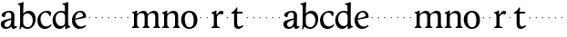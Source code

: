 SplineFontDB: 3.0
FontName: Hess
FullName: Hess
FamilyName: Hess
Weight: Regular
Copyright: Created by trashman with FontForge 2.0 (http://fontforge.sf.net)
UComments: "2010-9-25: Created." 
Version: 001.000
ItalicAngle: 0
UnderlinePosition: -100
UnderlineWidth: 50
Ascent: 750
Descent: 250
LayerCount: 3
Layer: 0 0 "Back"  1
Layer: 1 0 "Fore"  0
Layer: 2 0 "backup"  0
NeedsXUIDChange: 1
XUID: [1021 658 797806517 11115167]
OS2Version: 0
OS2_WeightWidthSlopeOnly: 0
OS2_UseTypoMetrics: 1
CreationTime: 1285454881
ModificationTime: 1285494478
OS2TypoAscent: 0
OS2TypoAOffset: 1
OS2TypoDescent: 0
OS2TypoDOffset: 1
OS2TypoLinegap: 0
OS2WinAscent: 0
OS2WinAOffset: 1
OS2WinDescent: 0
OS2WinDOffset: 1
HheadAscent: 0
HheadAOffset: 1
HheadDescent: 0
HheadDOffset: 1
OS2Vendor: 'PfEd'
MarkAttachClasses: 1
DEI: 91125
Encoding: UnicodeBmp
UnicodeInterp: none
NameList: Adobe Glyph List
DisplaySize: -48
AntiAlias: 1
FitToEm: 1
WinInfo: 60 12 5
BeginPrivate: 8
BlueValues 15 [-12 1 445 460]
BlueScale 8 0.039625
BlueShift 1 7
BlueFuzz 1 0
StdVW 4 [84]
StemSnapV 4 [84]
StdHW 4 [63]
StemSnapH 10 [45 46 63]
EndPrivate
BeginChars: 65536 53

StartChar: a
Encoding: 97 97 0
Width: 478
VWidth: 0
Flags: HW
HStem: -12 71<341 430.168> -12 52<140.43 249.963> 418 42<178.433 287.983>
VStem: 22 101<57.5281 157.376> 45 92<321.237 377.769> 308 84<100.934 224.999 259.001 399.712>
LayerCount: 3
Fore
SplineSet
303 225 m 0x74
 290 225 237 207 212 197 c 0
 158 175 123 152 123 106 c 0
 123 68 152 40 187 40 c 0
 265 40 308 99 308 210 c 0
 308 223 306 225 303 225 c 0x74
418 59 m 0xac
 427 59 435 62 441 65 c 0
 445 67 450 69 454 69 c 0
 458 69 466 56 466 47 c 0
 466 36 446 18 422 5 c 0
 409 -2 392 -12 375 -12 c 0xac
 324 -12 314 29 312 49 c 0
 311 56 308 56 302 50 c 0
 285 30 241 -12 157 -12 c 0
 89 -12 22 31 22 112 c 0x74
 22 158 48 193 92 209 c 0
 144 228 240 251 286 259 c 0
 308 263 308 262 308 282 c 2
 308 348 l 2
 308 384 282 418 242 418 c 0
 184 418 145 381 137 323 c 0
 136 313 134 291 124 291 c 0
 109 291 74 308 53 321 c 0
 45 326 45 334 45 342 c 0
 45 409 157 460 262 460 c 0
 333 460 370 431 387 388 c 0
 396 367 396 333 396 320 c 0
 396 270 392 198 392 168 c 2
 392 102 l 2
 392 65 402 59 418 59 c 0xac
EndSplineSet
Layer: 2
SplineSet
303 225 m 4x74
 290 225 237 207 212 197 c 4
 158 175 123 152 123 106 c 4
 123 68 152 40 187 40 c 4
 265 40 308 99 308 210 c 4
 308 223 306 225 303 225 c 4x74
418 59 m 4xac
 427 59 435 62 441 65 c 4
 445 67 450 69 454 69 c 4
 458 69 466 56 466 47 c 4
 466 36 446 18 422 5 c 4
 409 -2 392 -12 375 -12 c 4xac
 307 -12 313 60 311 60 c 4
 308 60 267 -12 157 -12 c 4
 89 -12 22 31 22 112 c 4x74
 22 158 48 193 92 209 c 4
 144 228 240 251 286 259 c 4
 308 263 308 262 308 282 c 6
 308 348 l 6
 308 384 282 418 242 418 c 4
 184 418 145 381 137 323 c 4
 136 313 134 291 124 291 c 4
 109 291 74 308 53 321 c 4
 45 326 45 334 45 342 c 4
 45 409 157 460 262 460 c 4
 333 460 370 431 387 388 c 4
 396 367 396 333 396 320 c 4
 396 270 392 198 392 168 c 6
 392 102 l 6
 392 65 402 59 418 59 c 4xac
EndSplineSet
EndChar

StartChar: b
Encoding: 98 98 1
Width: 530
VWidth: 0
Flags: W
HStem: -12 48<209.772 357.797> 389 71<230.24 347.602>
VStem: 60 43<-24.3062 46.4844> 76 98<431.507 623.463> 78 84<80.1406 349.791 386.007 583.435> 425 77<135.04 305.228>
LayerCount: 3
Fore
SplineSet
190 409 m 0xcc
 213 431 253 460 316 460 c 0
 415 460 502 392 502 241 c 0
 502 107 405 -12 282 -12 c 0
 179 -12 139 47 126 47 c 0
 120 47 110 31 103 14 c 0xe4
 95 -5 90 -25 78 -25 c 0xcc
 64 -25 60 -17 60 -4 c 0xe4
 60 7 68 40 71 68 c 0
 76 114 78 144 78 184 c 0xcc
 78 496 77 510 76 587 c 0
 76 618 50 627 29 633 c 0
 20 635 12 640 12 649 c 0
 12 656 15 663 25 665 c 0
 54 670 66 666 157 703 c 1
 164 701 170 699 174 693 c 1xd4
 166 600 162 501 162 420 c 0
 162 395 162 386 166 386 c 0
 170 386 177 396 190 409 c 0xcc
162 304 m 2xcc
 162 143 l 2
 162 77 220 36 285 36 c 0
 375 36 425 111 425 218 c 0
 425 308 361 389 273 389 c 0
 218 389 162 347 162 304 c 2xcc
EndSplineSet
EndChar

StartChar: c
Encoding: 99 99 2
Width: 436
VWidth: 0
Flags: HW
LayerCount: 3
Fore
SplineSet
248 410 m 0
 171 410 111 344 111 246 c 0
 111 182 141 56 270 56 c 0
 355 56 388 109 396 109 c 0
 401 109 414 101 414 88 c 0
 414 79 352 -12 228 -12 c 0
 92 -12 26 97 26 211 c 0
 26 345 136 460 295 460 c 0
 335 460 400 444 400 409 c 0
 400 400 395 372 386 333 c 0
 384 324 378 316 369 316 c 0
 361 316 356 323 354 331 c 0
 337 384 304 410 248 410 c 0
EndSplineSet
EndChar

StartChar: d
Encoding: 100 100 3
Width: 528
VWidth: 0
Flags: HWO
HStem: -12 79<179.703 288.327> 416 44<172.838 321.006>
VStem: 18 80<156.795 315.252> 359 87<100.008 379.086 553.665 618.049>
LayerCount: 3
Fore
SplineSet
443 184 m 0
 443 159 443 130 448 103 c 0
 455 68 478 67 498 58 c 0
 503 56 506 53 506 47 c 0
 506 38 505 35 498 33 c 0
 462 21 403 -8 378 -20 c 1
 370 -18 366 -15 363 -9 c 1
 363 47 l 2
 363 63 362 74 358 74 c 0
 350 74 307 -12 208 -12 c 0
 85 -12 18 97 18 210 c 0
 18 343 114 460 252 460 c 0
 279 460 313 455 336 446 c 0
 349 441 355 438 355 454 c 0
 355 484 355 510 354 587 c 0
 354 618 323 627 302 633 c 0
 293 635 285 640 285 649 c 0
 285 656 288 663 298 665 c 0
 327 670 339 666 430 703 c 1
 437 701 443 699 447 693 c 1
 443 497 443 365 443 184 c 0
247 416 m 0
 156 416 98 340 98 251 c 0
 98 150 164 67 248 67 c 0
 303 67 359 86 359 168 c 2
 359 317 l 2
 359 387 301 416 247 416 c 0
EndSplineSet
EndChar

StartChar: e
Encoding: 101 101 4
Width: 436
VWidth: 0
Flags: HW
HStem: -12 64<200.129 328.523> 419 41<183.024 294.267>
VStem: 24 88<148.487 312.39> 333 77<312.787 378.467>
LayerCount: 3
Fore
SplineSet
246 419 m 0
 168 419 114 338 114 260 c 1
 114 260 115 259 117 259 c 0
 141 259 333 313 333 324 c 0
 333 361 294 419 246 419 c 0
24 211 m 0
 24 346 126 460 259 460 c 0
 358 460 410 386 410 310 c 0
 410 305 409 297 407 294 c 0
 407 293 392 279 391 279 c 0
 283 257 112 228 112 226 c 0
 112 191 144 52 280 52 c 0
 344 52 383 92 393 92 c 0
 398 92 408 83 408 75 c 0
 408 66 348 -12 223 -12 c 0
 95 -12 24 99 24 211 c 0
EndSplineSet
Layer: 2
SplineSet
248 419 m 4
 170 419 116 338 116 260 c 5
 116 260 117 259 119 259 c 4
 143 259 335 313 335 324 c 4
 335 361 296 419 248 419 c 4
26 211 m 4
 26 346 128 460 261 460 c 4
 360 460 412 386 412 310 c 4
 412 305 411 297 409 294 c 4
 409 293 394 279 393 279 c 4
 285 257 114 228 114 226 c 4
 114 191 146 52 282 52 c 4
 346 52 385 92 395 92 c 4
 400 92 410 83 410 75 c 4
 410 69 396 52 372 34 c 4
 341 11 296 -12 225 -12 c 4
 97 -12 26 99 26 211 c 4
EndSplineSet
EndChar

StartChar: f
Encoding: 102 102 5
Width: 164
VWidth: 0
Flags: HW
LayerCount: 3
Fore
SplineSet
66 282 m 4
 66 291 73 298 82 298 c 4
 91 298 98 291 98 282 c 4
 98 273 91 266 82 266 c 4
 73 266 66 273 66 282 c 4
EndSplineSet
EndChar

StartChar: g
Encoding: 103 103 6
Width: 164
VWidth: 0
Flags: HW
LayerCount: 3
Fore
SplineSet
66 282 m 4
 66 291 73 298 82 298 c 4
 91 298 98 291 98 282 c 4
 98 273 91 266 82 266 c 4
 73 266 66 273 66 282 c 4
EndSplineSet
EndChar

StartChar: h
Encoding: 104 104 7
Width: 164
VWidth: 0
Flags: HW
LayerCount: 3
Fore
SplineSet
66 282 m 4
 66 291 73 298 82 298 c 4
 91 298 98 291 98 282 c 4
 98 273 91 266 82 266 c 4
 73 266 66 273 66 282 c 4
EndSplineSet
EndChar

StartChar: i
Encoding: 105 105 8
Width: 164
VWidth: 0
Flags: HW
LayerCount: 3
Fore
SplineSet
66 282 m 4
 66 291 73 298 82 298 c 4
 91 298 98 291 98 282 c 4
 98 273 91 266 82 266 c 4
 73 266 66 273 66 282 c 4
EndSplineSet
EndChar

StartChar: j
Encoding: 106 106 9
Width: 164
VWidth: 0
Flags: HW
LayerCount: 3
Fore
SplineSet
66 282 m 4
 66 291 73 298 82 298 c 4
 91 298 98 291 98 282 c 4
 98 273 91 266 82 266 c 4
 73 266 66 273 66 282 c 4
EndSplineSet
EndChar

StartChar: k
Encoding: 107 107 10
Width: 164
VWidth: 0
Flags: HW
LayerCount: 3
Fore
SplineSet
66 282 m 4
 66 291 73 298 82 298 c 4
 91 298 98 291 98 282 c 4
 98 273 91 266 82 266 c 4
 73 266 66 273 66 282 c 4
EndSplineSet
EndChar

StartChar: l
Encoding: 108 108 11
Width: 164
VWidth: 0
Flags: HW
LayerCount: 3
Fore
SplineSet
66 282 m 4
 66 291 73 298 82 298 c 4
 91 298 98 291 98 282 c 4
 98 273 91 266 82 266 c 4
 73 266 66 273 66 282 c 4
EndSplineSet
EndChar

StartChar: m
Encoding: 109 109 12
Width: 813
VWidth: 0
Flags: HW
HStem: -1 21G<33 49 189 203 324 340 480 494 615 631 766 780> 397 63<251.002 345.298 543.096 634.793>
VStem: 76 84<37.34 351.388 373.012 390.51> 367 84<37.34 351.388> 658 84<36.7812 373.094>
CounterMasks: 1 38
LayerCount: 3
Fore
SplineSet
161 280 m 0
 160 249 160 213 160 184 c 0
 160 138 160 75 169 50 c 0
 177 28 218 35 218 14 c 0
 218 1 208 -1 198 -1 c 0
 180 -1 155 1 118 1 c 0
 84 1 60 -1 38 -1 c 0
 28 -1 18 1 18 14 c 0
 18 35 56 25 67 50 c 0
 76 71 76 139 76 184 c 0
 76 243 76 305 75 365 c 0
 75 386 50 393 31 398 c 0
 26 399 18 403 18 412 c 0
 18 420 23 425 29 426 c 0
 84 435 111 446 149 467 c 1
 153 466 158 463 161 460 c 1
 160 402 l 2
 160 389 159 373 163 373 c 0
 170 373 241 460 332 460 c 0
 433 460 445 370 449 370 c 0
 459 370 526 460 629 460 c 0
 730 460 742 389 742 325 c 2
 742 184 l 2
 742 138 742 75 751 50 c 0
 759 28 795 35 795 14 c 0
 795 1 785 -1 775 -1 c 0
 757 -1 728 1 700 1 c 0
 666 1 642 -1 620 -1 c 0
 610 -1 600 1 600 14 c 0
 600 35 638 25 649 50 c 0
 658 71 658 139 658 184 c 0
 658 211 658 251 657 280 c 0
 655 337 653 397 580 397 c 0
 520 397 472 368 457 322 c 0
 453 309 452 295 452 280 c 0
 451 252 451 213 451 184 c 0
 451 138 451 75 460 50 c 0
 468 28 509 35 509 14 c 0
 509 1 499 -1 489 -1 c 0
 471 -1 446 1 409 1 c 0
 375 1 351 -1 329 -1 c 0
 319 -1 309 1 309 14 c 0
 309 35 347 25 358 50 c 0
 367 71 367 139 367 184 c 0
 367 211 367 251 366 280 c 0
 364 348 359 397 289 397 c 0
 229 397 181 368 166 322 c 0
 162 309 161 295 161 280 c 0
EndSplineSet
Layer: 2
SplineSet
157 280 m 4
 156 249 156 213 156 184 c 4
 156 138 156 75 165 50 c 4
 173 28 214 35 214 14 c 4
 214 1 204 -1 194 -1 c 4
 176 -1 151 1 114 1 c 4
 80 1 56 -1 34 -1 c 4
 24 -1 14 1 14 14 c 4
 14 35 52 25 63 50 c 4
 72 71 72 139 72 184 c 4
 72 243 72 305 71 365 c 4
 71 386 46 393 27 398 c 4
 22 399 14 403 14 412 c 4
 14 420 19 425 25 426 c 4
 40 429 64 433 84 439 c 4
 98 443 131 459 145 467 c 5
 149 466 154 463 157 460 c 5
 156 402 l 6
 156 389 155 373 159 373 c 4
 166 373 237 460 328 460 c 4
 429 460 441 370 445 370 c 4
 455 370 522 460 625 460 c 4
 726 460 738 389 738 325 c 6
 738 184 l 6
 738 138 738 75 747 50 c 4
 755 28 791 35 791 14 c 4
 791 1 781 -1 771 -1 c 4
 753 -1 724 1 696 1 c 4
 662 1 638 -1 616 -1 c 4
 606 -1 596 1 596 14 c 4
 596 35 634 25 645 50 c 4
 654 71 654 139 654 184 c 4
 654 211 654 251 653 280 c 4
 651 337 649 397 576 397 c 4
 516 397 468 368 453 322 c 4
 449 309 448 295 448 280 c 4
 447 252 447 213 447 184 c 4
 447 138 447 75 456 50 c 4
 464 28 505 35 505 14 c 4
 505 1 495 -1 485 -1 c 4
 467 -1 442 1 405 1 c 4
 371 1 347 -1 325 -1 c 4
 315 -1 305 1 305 14 c 4
 305 35 343 25 354 50 c 4
 363 71 363 139 363 184 c 4
 363 211 363 251 362 280 c 4
 360 348 355 397 285 397 c 4
 225 397 177 368 162 322 c 4
 158 309 157 295 157 280 c 4
EndSplineSet
EndChar

StartChar: n
Encoding: 110 110 13
Width: 532
VWidth: 0
Flags: HW
LayerCount: 3
Fore
SplineSet
461 325 m 2
 461 184 l 2
 461 138 461 75 470 50 c 0
 478 28 514 35 514 14 c 0
 514 1 504 -1 494 -1 c 0
 476 -1 447 1 419 1 c 0
 385 1 361 -1 339 -1 c 0
 329 -1 319 1 319 14 c 0
 319 35 357 25 368 50 c 0
 377 71 377 139 377 184 c 0
 377 211 377 251 376 280 c 0
 375 299 375 317 371 333 c 0
 362 372 338 397 289 397 c 0
 237 397 180 368 165 322 c 0
 161 309 161 295 161 280 c 0
 160 249 160 213 160 184 c 0
 160 138 160 75 169 50 c 0
 177 28 218 35 218 14 c 0
 218 1 208 -1 198 -1 c 0
 180 -1 155 1 118 1 c 0
 84 1 60 -1 38 -1 c 0
 28 -1 18 1 18 14 c 0
 18 35 56 25 67 50 c 0
 76 71 76 139 76 184 c 0
 76 243 76 295 75 355 c 0
 75 376 50 383 31 388 c 0
 26 389 18 393 18 402 c 0
 18 418 37 419 49 423 c 0
 82 435 101 443 134 463 c 2
 149 472 l 1
 153 471 158 468 161 465 c 1
 160 402 l 2
 160 389 159 373 163 373 c 0
 169 373 238 460 336 460 c 0
 433 460 461 393 461 325 c 2
EndSplineSet
EndChar

StartChar: o
Encoding: 111 111 14
Width: 486
VWidth: 0
Flags: HW
HStem: -12 46<182.629 313.829> 415 45<173.234 302.445>
VStem: 18 99<122.781 335.819> 364 99<111.789 332.334>
LayerCount: 3
Fore
SplineSet
240 415 m 0
 156 415 117 338 117 261 c 0
 117 159 142 34 244 34 c 0
 353 34 364 134 364 221 c 0
 364 313 330 415 240 415 c 0
463 214 m 0
 463 78 367 -12 240 -12 c 0
 99 -12 18 101 18 235 c 0
 18 375 121 460 244 460 c 4
 374 460 463 372 463 214 c 0
EndSplineSet
EndChar

StartChar: p
Encoding: 112 112 15
Width: 164
VWidth: 0
Flags: HW
LayerCount: 3
Fore
SplineSet
66 282 m 4
 66 291 73 298 82 298 c 4
 91 298 98 291 98 282 c 4
 98 273 91 266 82 266 c 4
 73 266 66 273 66 282 c 4
EndSplineSet
EndChar

StartChar: q
Encoding: 113 113 16
Width: 164
VWidth: 0
Flags: HW
LayerCount: 3
Fore
SplineSet
66 282 m 4
 66 291 73 298 82 298 c 4
 91 298 98 291 98 282 c 4
 98 273 91 266 82 266 c 4
 73 266 66 273 66 282 c 4
EndSplineSet
EndChar

StartChar: r
Encoding: 114 114 17
Width: 377
VWidth: 0
Flags: HW
LayerCount: 3
Fore
SplineSet
83 355 m 0
 80 376 54 383 35 388 c 0
 30 389 22 393 22 402 c 0
 22 418 41 419 53 423 c 0
 86 435 105 443 138 463 c 2
 153 472 l 1
 157 471 159 468 162 465 c 1
 161 374 l 2
 161 362 164 357 169 357 c 0
 175 357 183 364 190 374 c 0
 208 399 244 457 292 457 c 0
 309 457 356 446 356 424 c 0
 356 420 355 415 353 409 c 2
 336 367 l 2
 333 359 326 355 320 355 c 0
 312 355 280 373 266 373 c 0
 243 373 222 358 203 337 c 1
 190 321 176 314 175 280 c 0
 174 252 174 213 174 184 c 0
 174 138 174 75 183 50 c 0
 191 28 257 35 257 14 c 0
 257 1 247 -1 237 -1 c 0
 219 -1 169 1 132 1 c 0
 98 1 64 -1 42 -1 c 0
 32 -1 22 1 22 14 c 0
 22 35 70 25 81 50 c 0
 90 71 90 139 90 184 c 0
 90 211 90 251 89 280 c 0
 88 302 88 321 83 355 c 0
EndSplineSet
EndChar

StartChar: s
Encoding: 115 115 18
Width: 164
VWidth: 0
Flags: HW
LayerCount: 3
Fore
SplineSet
66 282 m 4
 66 291 73 298 82 298 c 4
 91 298 98 291 98 282 c 4
 98 273 91 266 82 266 c 4
 73 266 66 273 66 282 c 4
EndSplineSet
EndChar

StartChar: t
Encoding: 116 116 19
Width: 365
VWidth: 0
Flags: HW
HStem: -12 65<197.809 282.135> 395 50<180.09 328.853>
VStem: 94 84<74.3132 392.961>
LayerCount: 3
Fore
SplineSet
178 382 m 2
 178 172 l 2
 178 125 181 53 241 53 c 0
 282 53 326 90 334 90 c 0
 341 90 347 79 347 69 c 0
 347 65 346 58 341 54 c 0
 300 19 263 -12 206 -12 c 0
 168 -12 94 -4 94 135 c 2
 94 378 l 2
 94 391 93 393 82 393 c 2
 29 393 l 2
 22 393 18 399 18 408 c 0
 18 422 23 421 35 430 c 0
 58 446 78 457 101 482 c 0
 121 503 131 517 144 538 c 0
 151 550 158 564 172 564 c 0
 179 564 186 559 186 550 c 0
 186 536 180 485 180 474 c 2
 180 456 l 2
 180 445 180 445 191 445 c 2
 314 445 l 2
 328 445 329 443 329 424 c 0
 329 397 325 395 314 395 c 2
 190 395 l 2
 180 395 178 393 178 382 c 2
EndSplineSet
EndChar

StartChar: u
Encoding: 117 117 20
Width: 164
VWidth: 0
Flags: HW
LayerCount: 3
Fore
SplineSet
66 282 m 4
 66 291 73 298 82 298 c 4
 91 298 98 291 98 282 c 4
 98 273 91 266 82 266 c 4
 73 266 66 273 66 282 c 4
EndSplineSet
EndChar

StartChar: v
Encoding: 118 118 21
Width: 164
VWidth: 0
Flags: HW
LayerCount: 3
Fore
SplineSet
66 282 m 4
 66 291 73 298 82 298 c 4
 91 298 98 291 98 282 c 4
 98 273 91 266 82 266 c 4
 73 266 66 273 66 282 c 4
EndSplineSet
EndChar

StartChar: w
Encoding: 119 119 22
Width: 164
VWidth: 0
Flags: HW
LayerCount: 3
Fore
SplineSet
66 282 m 4
 66 291 73 298 82 298 c 4
 91 298 98 291 98 282 c 4
 98 273 91 266 82 266 c 4
 73 266 66 273 66 282 c 4
EndSplineSet
EndChar

StartChar: x
Encoding: 120 120 23
Width: 164
VWidth: 0
Flags: HW
LayerCount: 3
Fore
SplineSet
66 282 m 4
 66 291 73 298 82 298 c 4
 91 298 98 291 98 282 c 4
 98 273 91 266 82 266 c 4
 73 266 66 273 66 282 c 4
EndSplineSet
EndChar

StartChar: y
Encoding: 121 121 24
Width: 164
VWidth: 0
Flags: HW
LayerCount: 3
Fore
SplineSet
66 282 m 4
 66 291 73 298 82 298 c 4
 91 298 98 291 98 282 c 4
 98 273 91 266 82 266 c 4
 73 266 66 273 66 282 c 4
EndSplineSet
EndChar

StartChar: z
Encoding: 122 122 25
Width: 164
VWidth: 0
Flags: HW
LayerCount: 3
Fore
SplineSet
66 282 m 4
 66 291 73 298 82 298 c 4
 91 298 98 291 98 282 c 4
 98 273 91 266 82 266 c 4
 73 266 66 273 66 282 c 4
EndSplineSet
EndChar

StartChar: A
Encoding: 65 65 26
Width: 478
VWidth: 0
Flags: HW
LayerCount: 3
Fore
Refer: 0 97 N 1 0 0 1 0 0 2
EndChar

StartChar: B
Encoding: 66 66 27
Width: 530
VWidth: 0
Flags: HW
LayerCount: 3
Fore
Refer: 1 98 N 1 0 0 1 0 0 2
EndChar

StartChar: C
Encoding: 67 67 28
Width: 436
VWidth: 0
Flags: HW
LayerCount: 3
Fore
Refer: 2 99 N 1 0 0 1 0 0 2
EndChar

StartChar: D
Encoding: 68 68 29
Width: 528
VWidth: 0
Flags: HW
LayerCount: 3
Fore
Refer: 3 100 N 1 0 0 1 0 0 2
EndChar

StartChar: E
Encoding: 69 69 30
Width: 436
VWidth: 0
Flags: HW
LayerCount: 3
Fore
Refer: 4 101 N 1 0 0 1 0 0 2
EndChar

StartChar: F
Encoding: 70 70 31
Width: 164
VWidth: 0
Flags: HW
LayerCount: 3
Fore
Refer: 5 102 N 1 0 0 1 0 0 2
EndChar

StartChar: G
Encoding: 71 71 32
Width: 164
VWidth: 0
Flags: HW
LayerCount: 3
Fore
Refer: 6 103 N 1 0 0 1 0 0 2
EndChar

StartChar: H
Encoding: 72 72 33
Width: 164
VWidth: 0
Flags: HW
LayerCount: 3
Fore
Refer: 7 104 N 1 0 0 1 0 0 2
EndChar

StartChar: I
Encoding: 73 73 34
Width: 164
VWidth: 0
Flags: HW
LayerCount: 3
Fore
Refer: 8 105 N 1 0 0 1 0 0 2
EndChar

StartChar: J
Encoding: 74 74 35
Width: 164
VWidth: 0
Flags: HW
LayerCount: 3
Fore
Refer: 9 106 N 1 0 0 1 0 0 2
EndChar

StartChar: K
Encoding: 75 75 36
Width: 164
VWidth: 0
Flags: HW
LayerCount: 3
Fore
Refer: 10 107 N 1 0 0 1 0 0 2
EndChar

StartChar: L
Encoding: 76 76 37
Width: 164
VWidth: 0
Flags: HW
LayerCount: 3
Fore
Refer: 11 108 N 1 0 0 1 0 0 2
EndChar

StartChar: M
Encoding: 77 77 38
Width: 813
VWidth: 0
Flags: HW
LayerCount: 3
Fore
Refer: 12 109 N 1 0 0 1 0 0 2
EndChar

StartChar: N
Encoding: 78 78 39
Width: 532
VWidth: 0
Flags: HW
LayerCount: 3
Fore
Refer: 13 110 N 1 0 0 1 0 0 2
EndChar

StartChar: O
Encoding: 79 79 40
Width: 486
VWidth: 0
Flags: HW
LayerCount: 3
Fore
Refer: 14 111 N 1 0 0 1 0 0 2
EndChar

StartChar: P
Encoding: 80 80 41
Width: 164
VWidth: 0
Flags: HW
LayerCount: 3
Fore
Refer: 15 112 N 1 0 0 1 0 0 2
EndChar

StartChar: Q
Encoding: 81 81 42
Width: 164
VWidth: 0
Flags: HW
LayerCount: 3
Fore
Refer: 16 113 N 1 0 0 1 0 0 2
EndChar

StartChar: R
Encoding: 82 82 43
Width: 377
VWidth: 0
Flags: HW
LayerCount: 3
Fore
Refer: 17 114 N 1 0 0 1 0 0 2
EndChar

StartChar: S
Encoding: 83 83 44
Width: 164
VWidth: 0
Flags: HW
LayerCount: 3
Fore
Refer: 18 115 N 1 0 0 1 0 0 2
EndChar

StartChar: T
Encoding: 84 84 45
Width: 365
VWidth: 0
Flags: HW
LayerCount: 3
Fore
Refer: 19 116 N 1 0 0 1 0 0 2
EndChar

StartChar: U
Encoding: 85 85 46
Width: 164
VWidth: 0
Flags: HW
LayerCount: 3
Fore
Refer: 20 117 N 1 0 0 1 0 0 2
EndChar

StartChar: V
Encoding: 86 86 47
Width: 164
VWidth: 0
Flags: HW
LayerCount: 3
Fore
Refer: 21 118 N 1 0 0 1 0 0 2
EndChar

StartChar: W
Encoding: 87 87 48
Width: 164
VWidth: 0
Flags: HW
LayerCount: 3
Fore
Refer: 22 119 N 1 0 0 1 0 0 2
EndChar

StartChar: X
Encoding: 88 88 49
Width: 164
VWidth: 0
Flags: HW
LayerCount: 3
Fore
Refer: 23 120 N 1 0 0 1 0 0 2
EndChar

StartChar: Y
Encoding: 89 89 50
Width: 164
VWidth: 0
Flags: HW
LayerCount: 3
Fore
Refer: 24 121 N 1 0 0 1 0 0 2
EndChar

StartChar: Z
Encoding: 90 90 51
Width: 164
VWidth: 0
Flags: HW
LayerCount: 3
Fore
Refer: 25 122 N 1 0 0 1 0 0 2
EndChar

StartChar: space
Encoding: 32 32 52
Width: 240
VWidth: 0
Flags: W
LayerCount: 3
EndChar
EndChars
EndSplineFont
